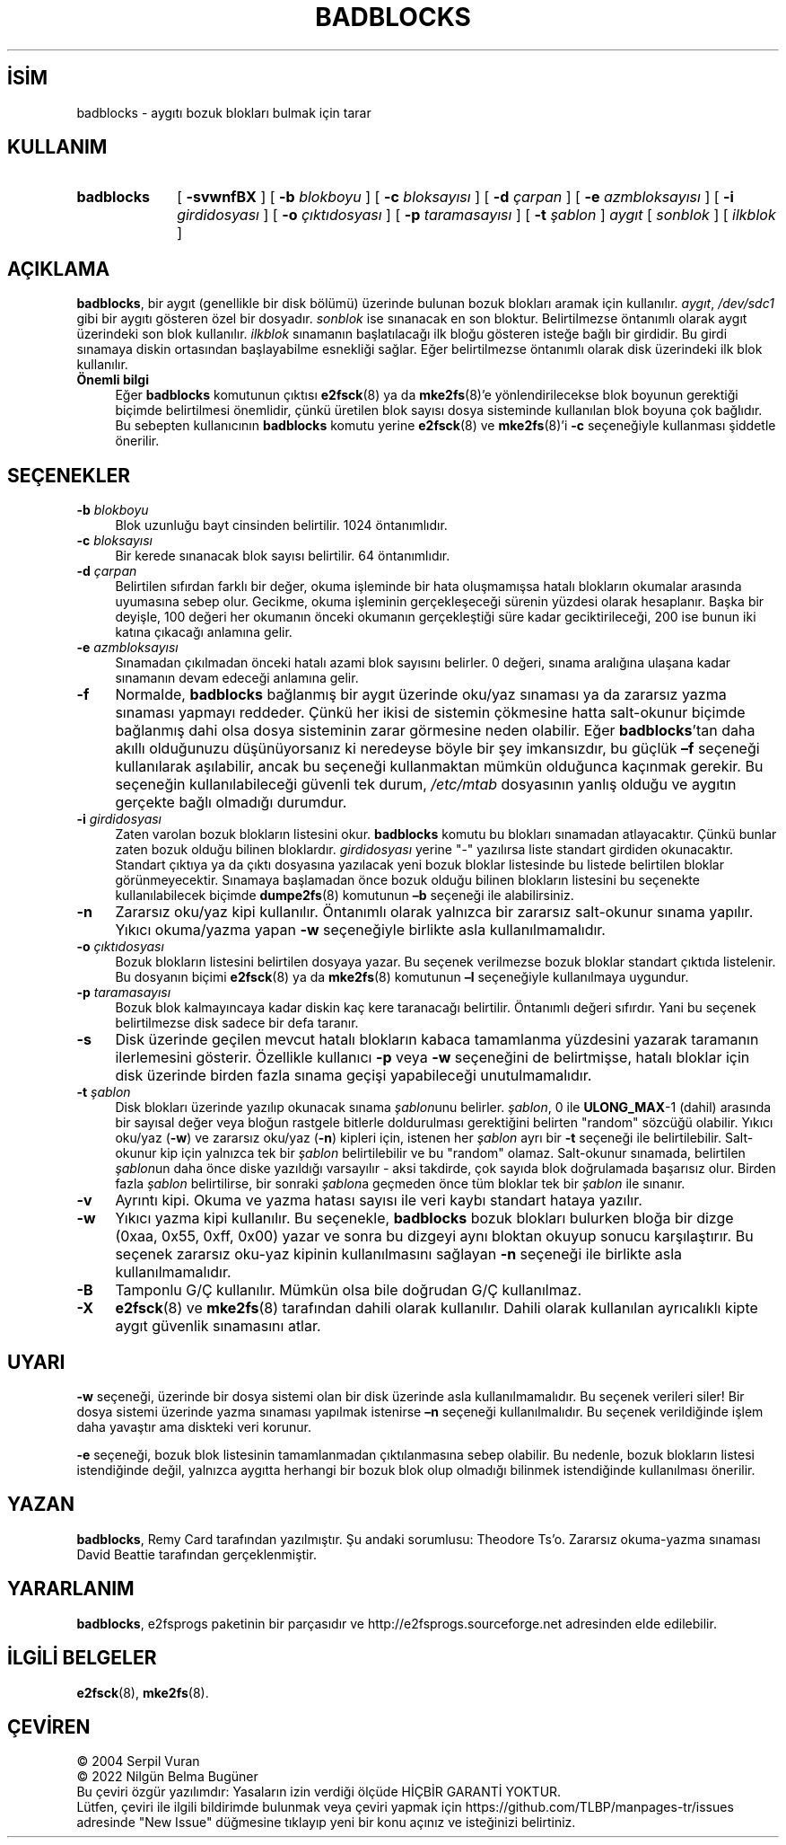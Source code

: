 .ig
 * Bu kılavuz sayfası Türkçe Linux Belgelendirme Projesi (TLBP) tarafından
 * XML belgelerden derlenmiş olup manpages-tr paketinin parçasıdır:
 * https://github.com/TLBP/manpages-tr
 *
 * Özgün Belgenin Lisans ve Telif Hakkı bilgileri:
 *
 * badblocks.c          - Bad blocks checker
 *
 * Copyright (C) 1992, 1993, 1994  Remy Card (card@masi.ibp.fr)
 *                                 Laboratoire MASI, Institut Blaise Pascal
 *                                 Universite Pierre et Marie Curie (Paris VI)
 *
 * Copyright 1995, 1996, 1997, 1998, 1999 by Theodore Ts’o
 * Copyright 1999 by David Beattie
 *
 * This file is based on the minix file system programs fsck and mkfs
 * written and copyrighted by Linus Torvalds (Linus.Torvalds@cs.helsinki.fi)
 *
 * This file may be redistributed under the terms of the GNU Public License.
 *
..
.\" Derlenme zamanı: 2023-01-21T21:03:33+03:00
.TH "BADBLOCKS" 8 "Aralık 2021" "E2fsprogs 1.46.5" "Sistem Yönetim Komutları"
.\" Sözcükleri ilgisiz yerlerden bölme (disable hyphenation)
.nh
.\" Sözcükleri yayma, sadece sola yanaştır (disable justification)
.ad l
.PD 0
.SH İSİM
badblocks - aygıtı bozuk blokları bulmak için tarar
.sp
.SH KULLANIM
.IP \fBbadblocks\fR 10
[ \fB-svwnfBX\fR ] [ \fB-b\fR \fIblokboyu\fR ] [ \fB-c\fR \fIbloksayısı\fR ] [ \fB-d\fR \fIçarpan\fR ] [ \fB-e\fR \fIazmbloksayısı\fR ] [ \fB-i\fR \fIgirdidosyası\fR ] [ \fB-o\fR \fIçıktıdosyası\fR ] [ \fB-p\fR \fItaramasayısı\fR ] [ \fB-t\fR \fIşablon\fR ] \fIaygıt\fR [ \fIsonblok\fR ] [ \fIilkblok\fR ]
.sp
.PP
.sp
.SH "AÇIKLAMA"
\fBbadblocks\fR, bir aygıt (genellikle bir disk bölümü) üzerinde bulunan bozuk blokları aramak için kullanılır. \fIaygıt\fR, \fI/dev/sdc1\fR gibi bir aygıtı gösteren özel bir dosyadır. \fIsonblok\fR ise sınanacak en son bloktur. Belirtilmezse öntanımlı olarak aygıt üzerindeki son blok kullanılır. \fIilkblok\fR sınamanın başlatılacağı ilk bloğu gösteren isteğe bağlı bir girdidir. Bu girdi sınamaya diskin ortasından başlayabilme esnekliği sağlar. Eğer belirtilmezse öntanımlı olarak disk üzerindeki ilk blok kullanılır.
.sp
.TP 4
\fBÖnemli bilgi\fR
Eğer \fBbadblocks\fR komutunun çıktısı \fBe2fsck\fR(8) ya da \fBmke2fs\fR(8)’e yönlendirilecekse blok boyunun gerektiği biçimde belirtilmesi önemlidir, çünkü üretilen blok sayısı dosya sisteminde kullanılan blok boyuna çok bağlıdır. Bu sebepten kullanıcının \fBbadblocks\fR komutu yerine \fBe2fsck\fR(8) ve \fBmke2fs\fR(8)’i \fB-c\fR seçeneğiyle kullanması şiddetle önerilir.
.sp
.PP
.sp
.SH "SEÇENEKLER"
.TP 4
\fB-b\fR \fIblokboyu\fR
Blok uzunluğu bayt cinsinden belirtilir. 1024 öntanımlıdır.
.sp
.TP 4
\fB-c\fR \fIbloksayısı\fR
Bir kerede sınanacak blok sayısı belirtilir. 64 öntanımlıdır.
.sp
.TP 4
\fB-d\fR \fIçarpan\fR
Belirtilen sıfırdan farklı bir değer, okuma işleminde bir hata oluşmamışsa hatalı blokların okumalar arasında uyumasına sebep olur. Gecikme, okuma işleminin gerçekleşeceği sürenin yüzdesi olarak hesaplanır. Başka bir deyişle, 100 değeri her okumanın önceki okumanın gerçekleştiği süre kadar geciktirileceği, 200 ise bunun iki katına çıkacağı anlamına gelir.
.sp
.TP 4
\fB-e\fR \fIazmbloksayısı\fR
Sınamadan çıkılmadan önceki hatalı azami blok sayısını belirler. 0 değeri, sınama aralığına ulaşana kadar sınamanın devam edeceği anlamına gelir.
.sp
.TP 4
\fB-f\fR
Normalde, \fBbadblocks\fR bağlanmış bir aygıt üzerinde oku/yaz sınaması ya da zararsız yazma sınaması yapmayı reddeder. Çünkü her ikisi de sistemin çökmesine hatta salt-okunur biçimde bağlanmış dahi olsa dosya sisteminin zarar görmesine neden olabilir. Eğer \fBbadblocks\fR’tan daha akıllı olduğunuzu düşünüyorsanız ki neredeyse böyle bir şey imkansızdır, bu güçlük \fB–f\fR seçeneği kullanılarak aşılabilir, ancak bu seçeneği kullanmaktan mümkün olduğunca kaçınmak gerekir. Bu seçeneğin kullanılabileceği güvenli tek durum, \fI/etc/mtab\fR dosyasının yanlış olduğu ve aygıtın gerçekte bağlı olmadığı durumdur.
.sp
.TP 4
\fB-i\fR \fIgirdidosyası\fR
Zaten varolan bozuk blokların listesini okur. \fBbadblocks\fR komutu bu blokları sınamadan atlayacaktır. Çünkü bunlar zaten bozuk olduğu bilinen bloklardır. \fIgirdidosyası\fR yerine "-" yazılırsa liste standart girdiden okunacaktır. Standart çıktıya ya da çıktı dosyasına yazılacak yeni bozuk bloklar listesinde bu listede belirtilen bloklar görünmeyecektir. Sınamaya başlamadan önce bozuk olduğu bilinen blokların listesini bu seçenekte kullanılabilecek biçimde \fBdumpe2fs\fR(8) komutunun \fB–b\fR seçeneği ile alabilirsiniz.
.sp
.TP 4
\fB-n\fR
Zararsız oku/yaz kipi kullanılır. Öntanımlı olarak yalnızca bir zararsız salt-okunur sınama yapılır. Yıkıcı okuma/yazma yapan \fB-w\fR seçeneğiyle birlikte asla kullanılmamalıdır.
.sp
.TP 4
\fB-o\fR \fIçıktıdosyası\fR
Bozuk blokların listesini belirtilen dosyaya yazar. Bu seçenek verilmezse bozuk bloklar standart çıktıda listelenir. Bu dosyanın biçimi \fBe2fsck\fR(8) ya da \fBmke2fs\fR(8) komutunun \fB–l\fR seçeneğiyle kullanılmaya uygundur.
.sp
.TP 4
\fB-p\fR \fItaramasayısı\fR
Bozuk blok kalmayıncaya kadar diskin kaç kere taranacağı belirtilir. Öntanımlı değeri sıfırdır. Yani bu seçenek belirtilmezse disk sadece bir defa taranır.
.sp
.TP 4
\fB-s\fR
Disk üzerinde geçilen mevcut hatalı blokların kabaca tamamlanma yüzdesini yazarak taramanın ilerlemesini gösterir. Özellikle kullanıcı \fB-p\fR veya \fB-w\fR seçeneğini de belirtmişse, hatalı bloklar için disk üzerinde birden fazla sınama geçişi yapabileceği unutulmamalıdır.
.sp
.TP 4
\fB-t\fR \fIşablon\fR
Disk blokları üzerinde yazılıp okunacak sınama \fIşablon\fRunu belirler. \fIşablon\fR, 0 ile \fBULONG_MAX\fR-1 (dahil) arasında bir sayısal değer veya bloğun rastgele bitlerle doldurulması gerektiğini belirten "random" sözcüğü olabilir. Yıkıcı oku/yaz (\fB-w\fR) ve zararsız oku/yaz (\fB-n\fR) kipleri için, istenen her \fIşablon\fR ayrı bir \fB-t\fR seçeneği ile belirtilebilir. Salt-okunur kip için yalnızca tek bir \fIşablon\fR belirtilebilir ve bu "random" olamaz. Salt-okunur sınamada, belirtilen \fIşablon\fRun daha önce diske yazıldığı varsayılır - aksi takdirde, çok sayıda blok doğrulamada başarısız olur. Birden fazla \fIşablon\fR belirtilirse, bir sonraki \fIşablon\fRa geçmeden önce tüm bloklar tek bir \fIşablon\fR ile sınanır.
.sp
.TP 4
\fB-v\fR
Ayrıntı kipi. Okuma ve yazma hatası sayısı ile veri kaybı standart hataya yazılır.
.sp
.TP 4
\fB-w\fR
Yıkıcı yazma kipi kullanılır. Bu seçenekle, \fBbadblocks\fR bozuk blokları bulurken bloğa bir dizge (0xaa, 0x55, 0xff, 0x00) yazar ve sonra bu dizgeyi aynı bloktan okuyup sonucu karşılaştırır. Bu seçenek zararsız oku-yaz kipinin kullanılmasını sağlayan \fB-n\fR seçeneği ile birlikte asla kullanılmamalıdır.
.sp
.TP 4
\fB-B\fR
Tamponlu G/Ç kullanılır. Mümkün olsa bile doğrudan G/Ç kullanılmaz.
.sp
.TP 4
\fB-X\fR
\fBe2fsck\fR(8) ve \fBmke2fs\fR(8) tarafından dahili olarak kullanılır. Dahili olarak kullanılan ayrıcalıklı kipte aygıt güvenlik sınamasını atlar.
.sp
.PP
.sp
.SH "UYARI"
\fB-w\fR seçeneği, üzerinde bir dosya sistemi olan bir disk üzerinde asla kullanılmamalıdır. Bu seçenek verileri siler! Bir dosya sistemi üzerinde yazma sınaması yapılmak istenirse \fB–n\fR seçeneği kullanılmalıdır. Bu seçenek verildiğinde işlem daha yavaştır ama diskteki veri korunur.
.sp
\fB-e\fR seçeneği, bozuk blok listesinin tamamlanmadan çıktılanmasına sebep olabilir. Bu nedenle, bozuk blokların listesi istendiğinde değil, yalnızca aygıtta herhangi bir bozuk blok olup olmadığı bilinmek istendiğinde kullanılması önerilir.
.sp
.SH "YAZAN"
\fBbadblocks\fR, Remy Card tarafından yazılmıştır. Şu andaki sorumlusu: Theodore Ts’o. Zararsız okuma-yazma sınaması David Beattie tarafından gerçeklenmiştir.
.sp
.SH "YARARLANIM"
\fBbadblocks\fR, e2fsprogs paketinin bir parçasıdır ve http://e2fsprogs.sourceforge.net adresinden elde edilebilir.
.sp
.SH "İLGİLİ BELGELER"
\fBe2fsck\fR(8), \fBmke2fs\fR(8).
.sp
.SH "ÇEVİREN"
© 2004 Serpil Vuran
.br
© 2022 Nilgün Belma Bugüner
.br
Bu çeviri özgür yazılımdır: Yasaların izin verdiği ölçüde HİÇBİR GARANTİ YOKTUR.
.br
Lütfen, çeviri ile ilgili bildirimde bulunmak veya çeviri yapmak için https://github.com/TLBP/manpages-tr/issues adresinde "New Issue" düğmesine tıklayıp yeni bir konu açınız ve isteğinizi belirtiniz.
.sp
